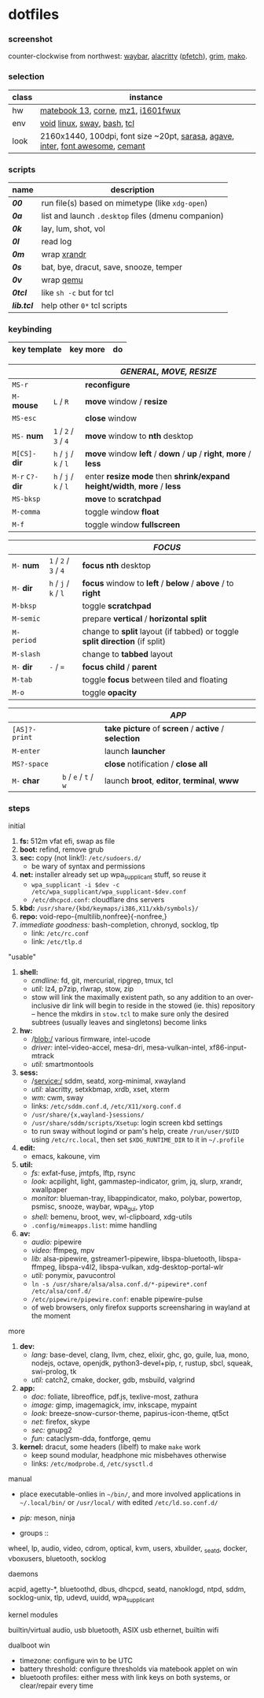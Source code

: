 * dotfiles

*** screenshot

[[/unstowed/screenshot.jpg]]

counter-clockwise from northwest:
[[https://github.com/Alexays/Waybar][waybar]],
[[https://github.com/alacritty/alacritty][alacritty]] ([[https://github.com/dylanaraps/pfetch][pfetch]]),
[[https://wayland.emersion.fr/grim/][grim]],
[[https://wayland.emersion.fr/mako/][mako]].

*** selection

| class | instance |
|-------|-------------|
| hw | [[https://consumer.huawei.com/en/laptops/matebook-13/][matebook 13]], [[https://github.com/foostan/crkbd][corne]], [[https://xtrfy.com/mice/mz1-wireless/][mz1]], [[https://us.aoc.com/en/monitors/i1601fwux][i1601fwux]] |
| env | [[https://voidlinux.org/][void]] [[https://www.kernel.org/][linux]], [[https://swaywm.org/][sway]], [[https://www.gnu.org/software/bash/][bash]], [[https://www.tcl.tk/][tcl]] |
| look | 2160x1440, 100dpi, font size ~20pt, [[https://picaq.github.io/sarasa/][sarasa]], [[https://github.com/blobject/agave][agave]], [[https://rsms.me/inter/][inter]], [[https://fontawesome.com/][font awesome]], [[https://github.com/blobject/cemant][cemant]] |

*** scripts

| name | description |
|------|-------------|
| *[[_0shell/bin/00][00]]* | run file(s) based on mimetype (like ~xdg-open~) |
| *[[_0shell/bin/0a][0a]]* | list and launch =.desktop= files (dmenu companion) |
| *[[_0shell/bin/0k][0k]]* | lay, lum, shot, vol |
| *[[_0shell/bin/0l][0l]]* | read log |
| *[[_0shell/bin/0m][0m]]* | wrap [[https://www.x.org/wiki/Projects/XRandR/][xrandr]] |
| *[[_0shell/bin/0s][0s]]* | bat, bye, dracut, save, snooze, temper |
| *[[_0shell/bin/0v][0v]]* | wrap [[https://www.qemu.org/][qemu]] |
| *[[_0shell/bin/0tcl][0tcl]]* | like ~sh -c~ but for tcl |
| *[[_0shell/bin/lib.tcl][lib.tcl]]* | help other =0*= tcl scripts |

*** keybinding

| key template | key more | do |
|--------------|----------|----|

| | | /GENERAL, MOVE, RESIZE/ |
|-|-|-------------------------|
| =MS-r= | | *reconfigure* |
| =M-= *mouse* | =L= / =R= | *move* window / *resize* |
| =MS-esc= | | *close* window |
| =MS-= *num* | =1= / =2= / =3= / =4= | *move* window to *nth* desktop |
| =M[CS]-= *dir* | =h= / =j= / =k= / =l= | *move* window *left* / *down* / *up* / *right*, *more* / *less* |
| =M-r= =C?-= *dir* | =h= / =j= / =k= / =l= | enter *resize mode* then *shrink/expand height/width*, *more* / *less* |
| =MS-bksp= | | *move* to *scratchpad* |
| =M-comma= | | toggle window *float* |
| =M-f= | | toggle window *fullscreen* |

| | | /FOCUS/ |
|-|-|---------|
| =M-= *num* | =1= / =2= / =3= / =4= | *focus nth* desktop |
| =M-= *dir* | =h= / =j= / =k= / =l= | *focus* window to *left* / *below* / *above* / to *right* |
| =M-bksp= | | toggle *scratchpad* |
| =M-semic= | | prepare *vertical* / *horizontal split* |
| =M-period= | | change to *split* layout (if tabbed) or toggle *split direction* (if split) |
| =M-slash= | | change to *tabbed* layout |
| =M-= *dir* | =-= / ~=~ | *focus child* / *parent* |
| =M-tab= | | toggle *focus* between tiled and floating |
| =M-o= | | toggle *opacity* |

| | | /APP/ |
|-|-|-------|
| =[AS]?-print= | | *take picture* of *screen* / *active* / *selection* |
| =M-enter= | | launch *launcher* |
| =MS?-space= | | *close* notification / *close all*
| =M-= *char* | =b= / =e= / =t= / =w= | launch *broot*, *editor*, *terminal*, *www* |

*** steps

- initial ::
1. *fs:* 512m vfat efi, swap as file
1. *boot:* refind, remove grub
1. *sec:* copy (not link!): =/etc/sudoers.d/=
  - be wary of syntax and permissions
1. *net:* installer already set up wpa_supplicant stuff, so reuse it
  - ~wpa_supplicant -i $dev -c /etc/wpa_supplicant/wpa_supplicant-$dev.conf~
  - =/etc/dhcpcd.conf=: cloudflare dns servers
1. *kbd:* =/usr/share/{kbd/keymaps/i386,X11/xkb/symbols}/=
1. *repo:* void-repo-{multilib,nonfree}{-nonfree,}
1. /immediate goodness:/ bash-completion, chronyd, socklog, tlp
  - link: =/etc/rc.conf=
  - link: =/etc/tlp.d=

- "usable" ::
1. *shell:*
  - /cmdline:/ fd, git, mercurial, ripgrep, tmux, tcl
  - /util:/ lz4, p7zip, rlwrap, stow, zip
  - stow will link the maximally existent path, so any addition to an over-inclusive dir link will begin to reside in the stowed (ie. this) repository -- hence the mkdirs in =stow.tcl= to make sure only the desired subtrees (usually leaves and singletons) become links
1. *hw:*
  - /blob:/ various firmware, intel-ucode
  - /driver:/ intel-video-accel, mesa-dri, mesa-vulkan-intel, xf86-input-mtrack
  - /util:/ smartmontools
1. *sess:*
  - /service:/ sddm, seatd, xorg-minimal, xwayland
  - /util:/ alacritty, setxkbmap, xrdb, xset, xterm
  - /wm:/ cwm, sway
  - links: =/etc/sddm.conf.d=, =/etc/X11/xorg.conf.d=
  - =/usr/share/{x,wayland-}sessions/=
  - =/usr/share/sddm/scripts/Xsetup=: login screen kbd settings
  - to run sway without logind or pam's help, create =/run/user/$UID= using =/etc/rc.local=, then set =$XDG_RUNTIME_DIR= to it in =~/.profile=
1. *edit:*
  - emacs, kakoune, vim
1. *util:*
  - /fs:/ exfat-fuse, jmtpfs, lftp, rsync
  - /look:/ acpilight, light, gammastep-indicator, grim, jq, slurp, xrandr, xwallpaper
  - /monitor:/ blueman-tray, libappindicator, mako, polybar, powertop, psmisc, snooze, waybar, wpa_gui, ytop
  - /shell:/ bemenu, broot, wev, wl-clipboard, xdg-utils
  - =.config/mimeapps.list=: mime handling
1. *av:*
  - /audio:/ pipewire
  - /video:/ ffmpeg, mpv
  - /lib:/ alsa-pipewire, gstreamer1-pipewire, libspa-bluetooth, libspa-ffmpeg, libspa-v4l2, libspa-vulkan, xdg-desktop-portal-wlr
  - /util:/ ponymix, pavucontrol
  - ~ln -s /usr/share/alsa/alsa.conf.d/*-pipewire*.conf /etc/alsa/conf.d/~
  - =/etc/pipewire/pipewire.conf=: enable pipewire-pulse
  - of web browsers, only firefox supports screensharing in wayland at the moment

- more ::
1. *dev:*
  - /lang:/ base-devel, clang, llvm, chez, elixir, ghc, go, guile, lua, mono, nodejs, octave, openjdk, python3-devel+pip, r, rustup, sbcl, squeak, swi-prolog, tk
  - /util:/ catch2, cmake, docker, gdb, msbuild, valgrind
1. *app:*
  - /doc:/ foliate, libreoffice, pdf.js, texlive-most, zathura
  - /image:/ gimp, imagemagick, imv, inkscape, mypaint
  - /look:/ breeze-snow-cursor-theme, papirus-icon-theme, qt5ct
  - /net:/ firefox, skype
  - /sec:/ gnupg2
  - /fun:/ cataclysm-dda, fontforge, qemu
1. *kernel:* dracut, some headers (libelf) to make =make= work
  - keep sound modular, headphone mic misbehaves otherwise
  - links: =/etc/modprobe.d=, =/etc/sysctl.d=

- manual ::
- place executable-onlies in =~/bin/=, and more involved applications in =~/.local/bin/= or =/usr/local/= with edited =/etc/ld.so.conf.d/=
- /pip:/ meson, ninja

- groups ::
wheel, lp, audio, video, cdrom, optical, kvm, users, xbuilder, _seatd, docker, vboxusers, bluetooth, socklog

- daemons ::
acpid, agetty-*, bluetoothd, dbus, dhcpcd, seatd, nanoklogd, ntpd, sddm, socklog-unix, tlp, udevd, uuidd, wpa_supplicant

- kernel modules ::
builtin/virtual audio, usb bluetooth, ASIX usb ethernet, builtin wifi

- dualboot win ::
- timezone: configure win to be UTC
- battery threshold: configure thresholds via matebook applet on win
- bluetooth profiles: either mess with link keys on both systems, or clear/repair every time
